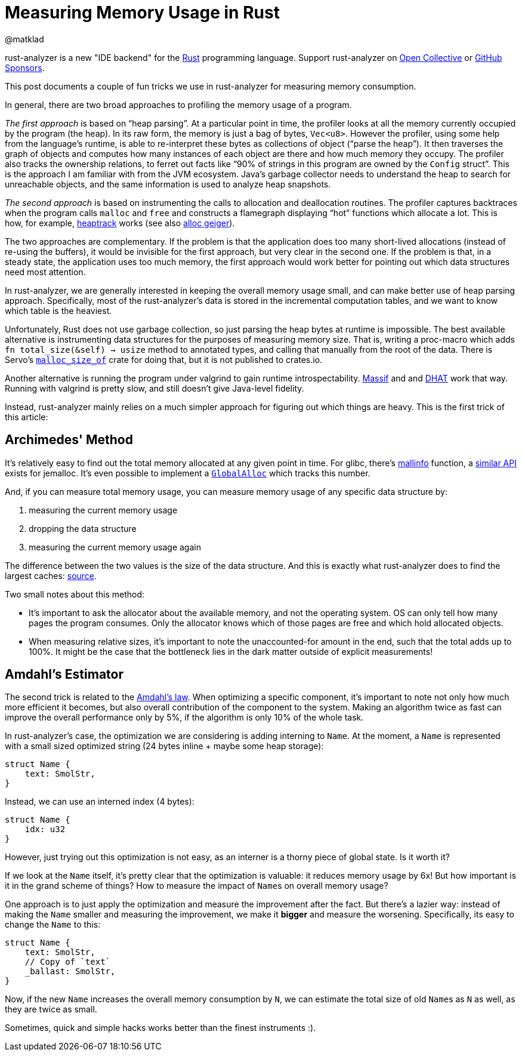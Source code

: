 = Measuring Memory Usage in Rust
@matklad
:sectanchors:
:experimental:
:page-layout: post

****
rust-analyzer is a new "IDE backend" for the https://www.rust-lang.org/[Rust] programming language.
Support rust-analyzer on https://opencollective.com/rust-analyzer/[Open Collective] or https://github.com/sponsors/rust-analyzer[GitHub Sponsors].
****

This post documents a couple of fun tricks we use in rust-analyzer for measuring memory consumption.

In general, there are two broad approaches to profiling the memory usage of a program.

_The first approach_ is based on "`heap parsing`".
At a particular point in time, the profiler looks at all the memory currently occupied by the program (the heap).
In its raw form, the memory is just a bag of bytes, `Vec<u8>`.
However the profiler, using some help from the language's runtime, is able to re-interpret these bytes as collections of object ("`parse the heap`").
It then traverses the graph of objects and computes how many instances of each object are there and how much memory they occupy.
The profiler also tracks the ownership relations, to ferret out facts like "`90% of strings in this program are owned by the ``Config`` struct`".
This is the approach I am familiar with from the JVM ecosystem.
Java's garbage collector needs to understand the heap to search for unreachable objects, and the same information is used to analyze heap snapshots.

_The second approach_ is based on instrumenting the calls to allocation and deallocation routines.
The profiler captures backtraces when the program calls `malloc` and `free` and constructs a flamegraph displaying "`hot`" functions which allocate a lot.
This is how, for example, https://github.com/KDE/heaptrack[heaptrack] works (see also https://github.com/cuviper/alloc_geiger[alloc geiger]).

The two approaches are complementary.
If the problem is that the application does too many short-lived allocations (instead of re-using the buffers), it would be invisible for the first approach, but very clear in the second one.
If the problem is that, in a steady state, the application uses too much memory, the first approach would work better for pointing out which data structures need most attention.

In rust-analyzer, we are generally interested in keeping the overall memory usage small, and can make better use of heap parsing approach.
Specifically, most of the rust-analyzer's data is stored in the incremental computation tables, and we want to know which table is the heaviest.

Unfortunately, Rust does not use garbage collection, so just parsing the heap bytes at runtime is impossible.
The best available alternative is instrumenting data structures for the purposes of measuring memory size.
That is, writing a proc-macro which adds `fn total_size(&self) -> usize` method to annotated types, and calling that manually from the root of the data.
There is Servo's https://github.com/servo/servo/tree/2d3811c21bf1c02911d5002f9670349c5cf4f500/components/malloc_size_of[`malloc_size_of`] crate for doing that, but it is not published to crates.io.

Another alternative is running the program under valgrind to gain runtime introspectability.
https://www.valgrind.org/docs/manual/ms-manual.html[Massif] and and https://www.valgrind.org/docs/manual/dh-manual.html[DHAT] work that way.
Running with valgrind is pretty slow, and still doesn't give Java-level fidelity.

Instead, rust-analyzer mainly relies on a much simpler approach for figuring out which things are heavy.
This is the first trick of this article:

== Archimedes' Method

It's relatively easy to find out the total memory allocated at any given point in time.
For glibc, there's https://man7.org/linux/man-pages/man3/mallinfo.3.html[mallinfo] function, a https://docs.rs/jemalloc-ctl/0.3.3/jemalloc_ctl/stats/struct.allocated.html[similar API] exists for jemalloc.
It's even possible to implement a https://doc.rust-lang.org/stable/std/alloc/trait.GlobalAlloc.html[`GlobalAlloc`] which tracks this number.

And, if you can measure total memory usage, you can measure memory usage of any specific data structure by:

. measuring the current memory usage
. dropping the data structure
. measuring the current memory usage again

The difference between the two values is the size of the data structure.
And this is exactly what rust-analyzer does to find the largest caches: https://github.com/rust-analyzer/rust-analyzer/blob/b988c6f84e06bdc5562c70f28586b9eeaae3a39c/crates/ide_db/src/apply_change.rs#L104-L238[source].

Two small notes about this method:

* It's important to ask the allocator about the available memory, and not the operating system.
  OS can only tell how many pages the program consumes.
  Only the allocator knows which of those pages are free and which hold allocated objects.
* When measuring relative sizes, it's important to note the unaccounted-for amount in the end, such that the total adds up to 100%.
  It might be the case that the bottleneck lies in the dark matter outside of explicit measurements!

== Amdahl's Estimator

The second trick is related to the https://en.wikipedia.org/wiki/Amdahl's_law[Amdahl's law].
When optimizing a specific component, it's important to note not only how much more efficient it becomes, but also overall contribution of the component to the system.
Making an algorithm twice as fast can improve the overall performance only by 5%, if the algorithm is only 10% of the whole task.

In rust-analyzer's case, the optimization we are considering is adding interning to `Name`.
At the moment, a ``Name`` is represented with a small sized optimized string (24 bytes inline + maybe some heap storage):

[source,rust]
----
struct Name {
    text: SmolStr,
}
----

Instead, we can use an interned index (4 bytes):

[source,rust]
----
struct Name {
    idx: u32
}
----

However, just trying out this optimization is not easy, as an interner is a thorny piece of global state.
Is it worth it?

If we look at the `Name` itself, it's pretty clear that the optimization is valuable: it reduces memory usage by 6x!
But how important is it in the grand scheme of things?
How to measure the impact of ``Name``s on overall memory usage?

One approach is to just apply the optimization and measure the improvement after the fact.
But there's a lazier way: instead of making the `Name` smaller and measuring the improvement, we make it *bigger* and measure the worsening.
Specifically, its easy to change the `Name` to this:

[source,rust]
----
struct Name {
    text: SmolStr,
    // Copy of `text`
    _ballast: SmolStr,
}
----

Now, if the new `Name` increases the overall memory consumption by `N`, we can estimate the total size of old ``Name``s as `N` as well, as they are twice as small.

Sometimes, quick and simple hacks works better than the finest instruments :).
